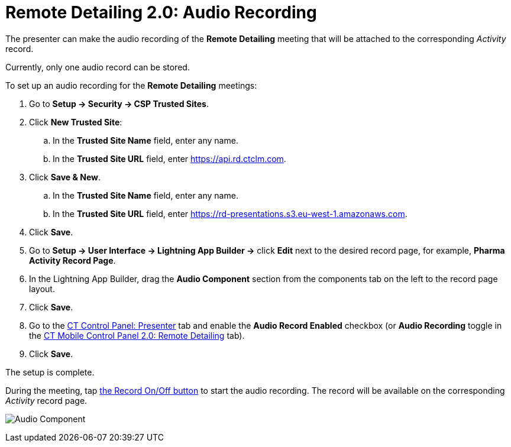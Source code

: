 = Remote Detailing 2.0: Audio Recording

The presenter can make the audio recording of the *Remote Detailing*
meeting that will be attached to the corresponding _Activity_ record.

Currently, only one audio record can be stored.

To set up an audio recording for the *Remote Detailing* meetings:

. Go to *Setup → Security → CSP Trusted Sites*.
. Click *New Trusted Site*:
.. In the *Trusted Site Name* field, enter any name.
.. In the *Trusted Site URL* field, enter
[.apiobject]#https://api.rd.ctclm.com#.
. Click *Save & New*.
.. In the *Trusted Site Name* field, enter any name.
.. In the *Trusted Site URL* field, enter
[.apiobject]#https://rd-presentations.s3.eu-west-1.amazonaws.com#.
. Click *Save*.
. Go to *Setup → User Interface → Lightning App Builder →* click *Edit*
next to the desired record page, for example, *Pharma Activity Record
Page*.
. In the Lightning App Builder, drag the *Audio Component* section from
the components tab on the left to the record page layout.
. Click *Save*.
. Go to the xref:ios/admin-guide/ct-mobile-control-panel/ct-mobile-control-panel-presenter.adoc#h3_912321036[CT
Control Panel: Presenter] tab and enable the *Audio Record Enabled*
checkbox (or *Audio Recording* toggle in the
xref:ios/admin-guide/ct-mobile-control-panel-new/ct-mobile-control-panel-remote-detailing-new.adoc#h4_1165812577[CT
Mobile Control Panel 2.0: Remote Detailing] tab).
. Click *Save*.

The setup is complete.



During the meeting, tap
xref:remote-detailing-2-0-ui-for-presenter#h4_218961852[the Record
On/Off button] to start the audio recording. The record will be
available on the corresponding _Activity_ record page.

image:Audio-Component.png[]
